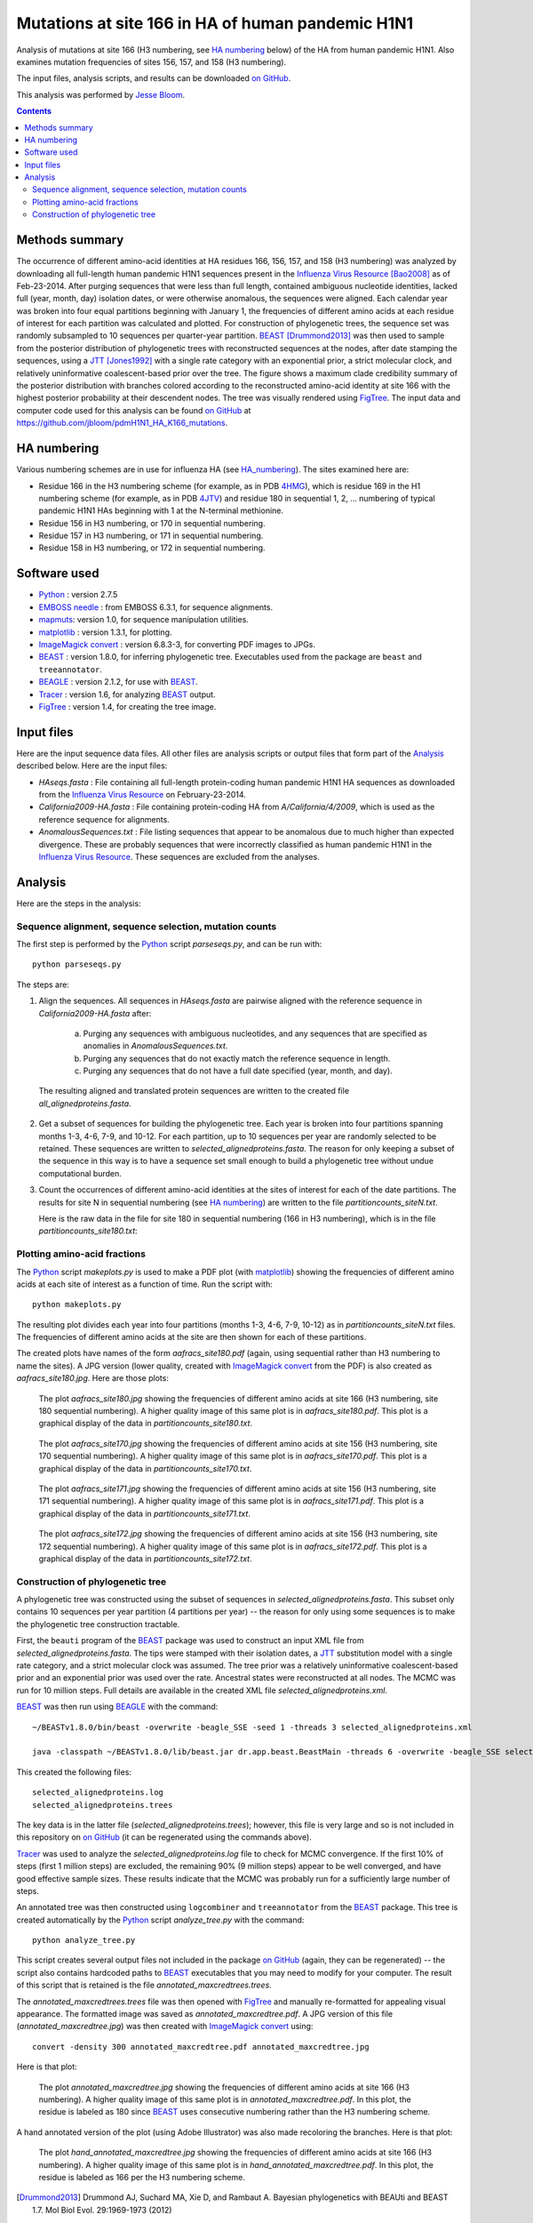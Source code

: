 ----------------------------------------------------------
Mutations at site 166 in HA of human pandemic H1N1
----------------------------------------------------------

Analysis of mutations at site 166 (H3 numbering, see `HA numbering`_ below) of the HA from human pandemic H1N1. Also examines mutation frequencies of sites 156, 157, and 158 (H3 numbering).

The input files, analysis scripts, and results can be downloaded `on GitHub`_.

This analysis was performed by `Jesse Bloom`_.

.. contents:: Contents
   :depth: 2

Methods summary
----------------
The occurrence of different amino-acid identities at HA residues 166, 156, 157, and 158 (H3 numbering) was analyzed by downloading all full-length human pandemic H1N1 sequences present in the `Influenza Virus Resource`_ [Bao2008]_ as of Feb-23-2014. After purging sequences that were less than full length, contained ambiguous nucleotide identities, lacked full (year, month, day) isolation dates, or were otherwise anomalous, the sequences were aligned. Each calendar year was broken into four equal partitions beginning with January 1, the frequencies of different amino acids at each residue of interest for each partition was calculated and plotted. For construction of phylogenetic trees, the sequence set was randomly subsampled to 10 sequences per quarter-year partition. 
`BEAST`_ [Drummond2013]_ was then used to sample from the posterior distribution of phylogenetic trees with reconstructed sequences at the nodes, after date stamping the sequences, using a `JTT`_ [Jones1992]_ with a single rate category with an exponential prior, a strict molecular clock, and relatively uninformative coalescent-based prior over the tree. The figure shows a maximum clade credibility summary of the posterior distribution with branches colored according to the reconstructed amino-acid identity at site 166 with the highest posterior probability at their descendent nodes. The tree was visually rendered using `FigTree`_. The input data and computer code used for this analysis can be found `on GitHub`_ at https://github.com/jbloom/pdmH1N1_HA_K166_mutations.

HA numbering
-------------
Various numbering schemes are in use for influenza HA (see `HA_numbering`_). The sites examined here are:

* Residue 166 in the H3 numbering scheme (for example, as in PDB `4HMG`_), which is residue 169 in the H1 numbering scheme (for example, as in PDB `4JTV`_) and residue 180 in sequential 1, 2, ... numbering of typical pandemic H1N1 HAs beginning with 1 at the N-terminal methionine.

* Residue 156 in H3 numbering, or 170 in sequential numbering.

* Residue 157 in H3 numbering, or 171 in sequential numbering.

* Residue 158 in H3 numbering, or 172 in sequential numbering.



Software used
---------------
* `Python`_ : version 2.7.5

* `EMBOSS needle`_ : from EMBOSS 6.3.1, for sequence alignments.

* `mapmuts`_: version 1.0, for sequence manipulation utilities.

* `matplotlib`_ : version 1.3.1, for plotting.

* `ImageMagick convert`_ : version 6.8.3-3, for converting PDF images to JPGs.

* `BEAST`_ : version 1.8.0, for inferring phylogenetic tree. Executables used from the package are ``beast`` and ``treeannotator``.

* `BEAGLE`_ : version 2.1.2, for use with `BEAST`_.

* `Tracer`_ : version 1.6, for analyzing `BEAST`_ output.

* `FigTree`_ : version 1.4, for creating the tree image.

Input files
-------------
Here are the input sequence data files. All other files are analysis scripts or output files that form part of the `Analysis`_ described below. Here are the input files:

* *HAseqs.fasta* : File containing all full-length protein-coding human pandemic H1N1 HA sequences as downloaded from the `Influenza Virus Resource`_ on February-23-2014.

* *California2009-HA.fasta* : File containing protein-coding HA from *A/California/4/2009*, which is used as the reference sequence for alignments.

* *AnomalousSequences.txt* : File listing sequences that appear to be anomalous due to much higher than expected divergence. These are probably sequences that were incorrectly classified as human pandemic H1N1 in the `Influenza Virus Resource`_. These sequences are excluded from the analyses.

Analysis
-----------
Here are the steps in the analysis:

Sequence alignment, sequence selection, mutation counts
~~~~~~~~~~~~~~~~~~~~~~~~~~~~~~~~~~~~~~~~~~~~~~~~~~~~~~~~~
The first step is performed by the `Python`_ script *parseseqs.py*, and can be run with::

    python parseseqs.py

The steps are:

1) Align the sequences. All sequences in *HAseqs.fasta* are pairwise aligned with the reference sequence in *California2009-HA.fasta* after:

    a) Purging any sequences with ambiguous nucleotides, and any sequences that are specified as anomalies in *AnomalousSequences.txt*.

    b) Purging any sequences that do not exactly match the reference sequence in length.

    c) Purging any sequences that do not have a full date specified (year, month, and day).

  The resulting aligned and translated protein sequences are written to the created file *all_alignedproteins.fasta*.

2) Get a subset of sequences for building the phylogenetic tree. Each year is broken into four partitions spanning months 1-3, 4-6, 7-9, and 10-12. For each partition, up to 10 sequences per year are randomly selected to be retained. These sequences are written to *selected_alignedproteins.fasta*. The reason for only keeping a subset of the sequence in this way is to have a sequence set small enough to build a phylogenetic tree without undue computational burden.

3) Count the occurrences of different amino-acid identities at the sites of interest for each of the date partitions. The results for site N in sequential numbering (see `HA numbering`_)  are written to the file *partitioncounts_siteN.txt*. 

   Here is the raw data in the file for site 180 in sequential numbering (166 in H3 numbering), which is in the file *partitioncounts_site180.txt*:

    .. include:: partitioncounts_site180.txt
       :literal:


Plotting amino-acid fractions
~~~~~~~~~~~~~~~~~~~~~~~~~~~~~~~
The `Python`_ script *makeplots.py* is used to make a PDF plot (with `matplotlib`_) showing the frequencies of different amino acids at each site of interest as a function of time. Run the script with::

    python makeplots.py

The resulting plot divides each year into four partitions (months 1-3, 4-6, 7-9, 10-12) as in *partitioncounts_siteN.txt* files. The frequencies of different amino acids at the site are then shown for each of these partitions.

The created plots have names of the form *aafracs_site180.pdf* (again, using sequential rather than H3 numbering to name the sites). A JPG version (lower quality, created with `ImageMagick convert`_ from the PDF) is also created as *aafracs_site180.jpg*. Here are those plots:

  .. figure:: aafracs_site180.jpg
     :alt: aafracs_site180.jpg
     :width: 40%
     :align: center

     The plot *aafracs_site180.jpg* showing the frequencies of different amino acids at site 166 (H3 numbering, site 180 sequential numbering). A higher quality image of this same plot is in *aafracs_site180.pdf*. This plot is a graphical display of the data in *partitioncounts_site180.txt*.


  .. figure:: aafracs_site170.jpg
     :alt: aafracs_site170.jpg
     :width: 40%
     :align: center

     The plot *aafracs_site170.jpg* showing the frequencies of different amino acids at site 156 (H3 numbering, site 170 sequential numbering). A higher quality image of this same plot is in *aafracs_site170.pdf*. This plot is a graphical display of the data in *partitioncounts_site170.txt*.


  .. figure:: aafracs_site171.jpg
     :alt: aafracs_site171.jpg
     :width: 40%
     :align: center

     The plot *aafracs_site171.jpg* showing the frequencies of different amino acids at site 156 (H3 numbering, site 171 sequential numbering). A higher quality image of this same plot is in *aafracs_site171.pdf*. This plot is a graphical display of the data in *partitioncounts_site171.txt*.


  .. figure:: aafracs_site172.jpg
     :alt: aafracs_site172.jpg
     :width: 40%
     :align: center

     The plot *aafracs_site172.jpg* showing the frequencies of different amino acids at site 156 (H3 numbering, site 172 sequential numbering). A higher quality image of this same plot is in *aafracs_site172.pdf*. This plot is a graphical display of the data in *partitioncounts_site172.txt*.


Construction of phylogenetic tree
~~~~~~~~~~~~~~~~~~~~~~~~~~~~~~~~~~
A phylogenetic tree was constructed using the subset of sequences in *selected_alignedproteins.fasta*. This subset only contains 10 sequences per year partition (4 partitions per year) -- the reason for only using some sequences is to make the phylogenetic tree construction tractable.

First, the ``beauti`` program of the `BEAST`_ package was used to construct an input XML file from *selected_alignedproteins.fasta*. The tips were stamped with their isolation dates, a `JTT`_ substitution model with a single rate category, and a strict molecular clock was assumed. The tree prior was a relatively uninformative coalescent-based prior and an exponential prior was used over the rate. Ancestral states were reconstructed at all nodes. The MCMC was run for 10 million steps. Full details are available in the created XML file *selected_alignedproteins.xml*.

`BEAST`_ was then run using `BEAGLE`_ with the command::

    ~/BEASTv1.8.0/bin/beast -overwrite -beagle_SSE -seed 1 -threads 3 selected_alignedproteins.xml

    java -classpath ~/BEASTv1.8.0/lib/beast.jar dr.app.beast.BeastMain -threads 6 -overwrite -beagle_SSE selected_alignedproteins.xml

This created the following files::

    selected_alignedproteins.log
    selected_alignedproteins.trees

The key data is in the latter file (*selected_alignedproteins.trees*); however, this file is very large and so is not included in this repository on `on GitHub`_ (it can be regenerated using the commands above).

`Tracer`_ was used to analyze the *selected_alignedproteins.log* file to check for MCMC convergence. If the first 10% of steps (first 1 million steps) are excluded, the remaining 90% (9 million steps) appear to be well converged, and have good effective sample sizes. These results indicate that the MCMC was probably run for a sufficiently large number of steps.

An annotated tree was then constructed using ``logcombiner`` and ``treeannotator`` from the `BEAST`_ package. This tree is created automatically by the `Python`_ script *analyze_tree.py* with the command::

    python analyze_tree.py

This script creates several output files not included in the package `on GitHub`_ (again, they can be regenerated) -- the script also contains hardcoded paths to `BEAST`_ executables that you may need to modify for your computer. The result of this script that is retained is the file *annotated_maxcredtrees.trees*.

The *annotated_maxcredtrees.trees* file was then opened with `FigTree`_ and manually re-formatted for appealing visual appearance. The formatted image was saved as *annotated_maxcredtree.pdf*. A JPG version of this file (*annotated_maxcredtree.jpg*) was then created with `ImageMagick convert`_ using::

    convert -density 300 annotated_maxcredtree.pdf annotated_maxcredtree.jpg

Here is that plot:

  .. figure:: annotated_maxcredtree.jpg
     :alt: annotated_maxcredtree.jpg
     :width: 80%
     :align: center

     The plot *annotated_maxcredtree.jpg* showing the frequencies of different amino acids at site 166 (H3 numbering). A higher quality image of this same plot is in *annotated_maxcredtree.pdf*. In this plot, the residue is labeled as 180 since `BEAST`_ uses consecutive numbering rather than the H3 numbering scheme.

A hand annotated version of the plot (using Adobe Illustrator) was also made recoloring the branches. Here is that plot:

  .. figure:: hand_annotated_maxcredtree.jpg
     :alt: hand_annotated_maxcredtree.jpg
     :width: 80%
     :align: center

     The plot *hand_annotated_maxcredtree.jpg* showing the frequencies of different amino acids at site 166 (H3 numbering). A higher quality image of this same plot is in *hand_annotated_maxcredtree.pdf*. In this plot, the residue is labeled as 166 per the H3 numbering scheme.

.. _`Influenza Virus Resource`: https://www.ncbi.nlm.nih.gov/genomes/FLU/FLU.html
.. _`Jesse Bloom`: http://research.fhcrc.org/bloom/en.html
.. _`Python`: http://www.python.org/
.. _`EMBOSS needle`: http://emboss.sourceforge.net/apps/release/6.6/emboss/apps/needle.html
.. _`HA_numbering`: https://github.com/jbloom/HA_numbering
.. _`4HMG`: http://www.rcsb.org/pdb/explore.do?structureId=4HMG
.. _`4JTV`: http://www.rcsb.org/pdb/explore.do?structureId=4JTV
.. _`mapmuts`: http://jbloom.github.io/mapmuts/
.. _`on GitHub`: https://github.com/jbloom/pdmH1N1_HA_K166_mutations
.. _`matplotlib`: http://matplotlib.org/
.. _`ImageMagick convert`: http://www.imagemagick.org/script/index.php
.. _`BEAST`: http://beast.bio.ed.ac.uk/Main_Page
.. _`JTT`: http://www.ncbi.nlm.nih.gov/pubmed/1633570
.. _`BEAGLE`: http://beast.bio.ed.ac.uk/BEAGLE
.. _`Tracer`: http://beast.bio.ed.ac.uk/Tracer
.. _`FigTree`: http://tree.bio.ed.ac.uk/software/figtree/
.. [Drummond2013] Drummond AJ, Suchard MA, Xie D, and Rambaut A. Bayesian phylogenetics with BEAUti and BEAST 1.7. Mol Biol Evol. 29:1969-1973 (2012)
.. [Bao2008] Bao Y, Dernovoy D, Kiryutin B, Zaslavsky L, Tatusova T, Ostell J, and Lipman D. The influenza virus resource at the National Centery for Biotechnology Information. J Virol. 82:596-601 (2008).
.. [Jones1992] Jones DT, Taylor WR, and Thornton JM. The rapid generation of mutation data matrices from protein sequences. Comput Appl Biosci. 8:275-282 (1992)
